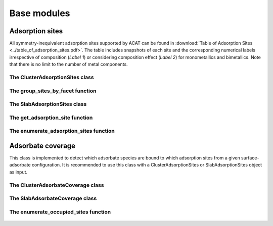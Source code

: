 Base modules
============

Adsorption sites
----------------

All symmetry-inequivalent adsorption sites supported by ACAT can be found in :download:`Table of Adsorption Sites <../table_of_adsorption_sites.pdf>`. The table includes snapshots of each site and the corresponding numerical labels irrespective of composition (`Label 1`) or considering composition effect (`Label 2`) for monometallics and bimetallics. Note that there is no limit to the number of metal components.

The ClusterAdsorptionSites class
~~~~~~~~~~~~~~~~~~~~~~~~~~~~~~~~

    .. autoclass:: acat.adsorption_sites.ClusterAdsorptionSites 
       :members:
       :undoc-members:
       :show-inheritance:
       :exclude-members: get_labels, new_site, get_two_vectors, is_eq, get_angle, make_fullCNA, get_site_dict, set_first_neighbor_distance_from_rdf, get_surface_designation, make_neighbor_list

The group_sites_by_facet function
~~~~~~~~~~~~~~~~~~~~~~~~~~~~~~~~~

    .. autofunction:: acat.adsorption_sites.group_sites_by_facet

The SlabAdsorptionSites class
~~~~~~~~~~~~~~~~~~~~~~~~~~~~~

    .. autoclass:: acat.adsorption_sites.SlabAdsorptionSites
       :members:
       :undoc-members:
       :show-inheritance:
       :exclude-members: get_labels, new_site, get_two_vectors, is_eq, get_angle, make_fullCNA, get_site_dict, set_first_neighbor_distance_from_rdf, get_surface_designation, make_neighbor_list

The get_adsorption_site function
~~~~~~~~~~~~~~~~~~~~~~~~~~~~~~~~

    .. autofunction:: acat.adsorption_sites.get_adsorption_site

The enumerate_adsorption_sites function
~~~~~~~~~~~~~~~~~~~~~~~~~~~~~~~~~~~~~~~

    .. autofunction:: acat.adsorption_sites.enumerate_adsorption_sites

Adsorbate coverage
------------------

This class is implemented to detect which adsorbate species are bound to which adsorption sites from a given surface-adsorbate configuration. It is recommended to use this class with a ClusterAdsorptionSites or SlabAdsorptionSites object as input.

The ClusterAdsorbateCoverage class
~~~~~~~~~~~~~~~~~~~~~~~~~~~~~~~~~~

    .. autoclass:: acat.adsorbate_coverage.ClusterAdsorbateCoverage
       :members:
       :undoc-members:
       :show-inheritance:
       :exclude-members: identify_adsorbates, make_ads_neighbor_list

The SlabAdsorbateCoverage class
~~~~~~~~~~~~~~~~~~~~~~~~~~~~~~~

    .. autoclass:: acat.adsorbate_coverage.SlabAdsorbateCoverage
       :members:
       :undoc-members:
       :show-inheritance:
       :exclude-members: identify_adsorbates, make_ads_neighbor_list

The enumerate_occupied_sites function
~~~~~~~~~~~~~~~~~~~~~~~~~~~~~~~~~~~~~

    .. autofunction:: acat.adsorbate_coverage.enumerate_occupied_sites
